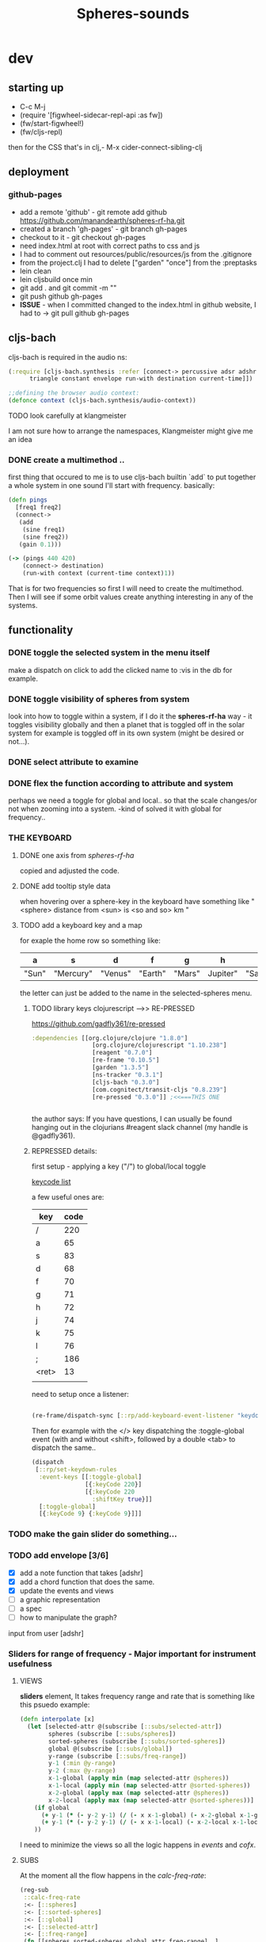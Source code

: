 #+title: Spheres-sounds
#+startup: indent showall
* dev

** starting up
- C-c M-j
- (require '[figwheel-sidecar-repl-api :as fw])
- (fw/start-figwheel!)
- (fw/cljs-repl)
then for the CSS that's in clj,-  M-x cider-connect-sibling-clj

** deployment
*** github-pages

- add a remote 'github' - git remote add github https://github.com/manandearth/spheres-rf-ha.git
- created a branch 'gh-pages' - git branch gh-pages
- checkout to it -  git checkout gh-pages
- need index.html at root with correct paths to css and js
- I had to comment out resources/public/resources/js from the .gitignore
- from the project.clj I had to delete ["garden" "once"] from the :preptasks
- lein clean
- lein cljsbuild once min
- git add . and git commit -m ""
- git push github gh-pages
- *ISSUE* - when I committed changed to the index.html in github website, I had to -> git pull github gh-pages

** cljs-bach

cljs-bach is required in the audio ns:

#+BEGIN_SRC clojure
(:require [cljs-bach.synthesis :refer [connect-> percussive adsr adshr sine square sawtooth add gain high-pass low-pass white-noise
      triangle constant envelope run-with destination current-time]])

;;defining the browser audio context:
(defonce context (cljs-bach.synthesis/audio-context))

#+END_SRC 
**** TODO look carefully at klangmeister
I am not sure how to arrange the namespaces, Klangmeister might give
me an idea

*** DONE create a multimethod ..
first thing that occured to me is to use cljs-bach builtin `add` to
put together a whole system in one sound I'll start with
frequency. basically:

#+BEGIN_SRC clojure
(defn pings
  [freq1 freq2]
  (connect->
   (add
    (sine freq1)
    (sine freq2)) 
   (gain 0.1)))

(-> (pings 440 420)
    (connect-> destination)
    (run-with context (current-time context)1))

#+END_SRC

That is for two frequencies so first I will need to
create the multimethod.  Then I will see if some orbit
values create anything interesting in any of the
systems.

** functionality

*** DONE toggle the selected system in the menu itself
make a dispatch on click to add the clicked name to :vis
in the db for example.

*** DONE toggle visibility of spheres from system
look into how to toggle within a system, if I do it the
*spheres-rf-ha* way -  it toggles visibility globally and
then a planet that is toggled off in the solar system for example
is toggled off in its own system (might be desired or not...).

*** DONE select attribute to examine

*** DONE flex the function according to attribute and system
perhaps we need a toggle for global and local.. so that
the scale changes/or not when zooming into a system.
-kind of solved it with global for frequency..

*** *THE KEYBOARD*
**** DONE one axis from /spheres-rf-ha/
copied and adjusted the code.

**** DONE add tooltip style data 
when hovering over a sphere-key in the keyboard have
something like "<sphere> distance from <sun> is <so and
so> km "

**** TODO add a keyboard key and a map 
for exaple the home row so something like:

| a     | s         | d       | f       | g      | h        | j        | k        | l         | ;       |
|-------+-----------+---------+---------+--------+----------+----------+----------+-----------+---------|
| "Sun" | "Mercury" | "Venus" | "Earth" | "Mars" | Jupiter" | "Saturn" | "Uranus" | "Neptune" | "Pluto" |
|-------+-----------+---------+---------+--------+----------+----------+----------+-----------+---------|

the letter can just be added to the name in the selected-spheres menu.

***** TODO library keys clojurescript -->> RE-PRESSED
https://github.com/gadfly361/re-pressed

#+BEGIN_SRC clojure 
:dependencies [[org.clojure/clojure "1.8.0"]
                 [org.clojure/clojurescript "1.10.238"]
                 [reagent "0.7.0"]
                 [re-frame "0.10.5"]
                 [garden "1.3.5"]
                 [ns-tracker "0.3.1"]
                 [cljs-bach "0.3.0"]
                 [com.cognitect/transit-cljs "0.8.239"]
                 [re-pressed "0.3.0"]] ;<<===THIS ONE


#+END_SRC

the author says:
If you have questions, I can usually be found hanging out in the clojurians #reagent slack channel (my handle is @gadfly361).

***** REPRESSED details:

first setup - applying a key ("/")  to global/local toggle

[[https://keycode.info/][keycode list]]

a few useful ones are:

| key   | code |
|-------+------|
| /     |  220 |
| a     |   65 |
| s     |   83 |
| d     |   68 |
| f     |   70 |
| g     |   71 |
| h     |   72 |
| j     |   74 |
| k     |   75 |
| l     |   76 |
| ;     |  186 |
| <ret> |   13 |
|       |      |

need to setup once a listener:
#+BEGIN_SRC clojure

(re-frame/dispatch-sync [::rp/add-keyboard-event-listener "keydown"])

#+END_SRC
 
Then for example with the </> key dispatching the
:toggle-global event (with and without <shift>,
followed by a double <tab> to dispatch the same..

#+BEGIN_SRC clojure
(dispatch
 [::rp/set-keydown-rules
  :event-keys [[:toggle-global]
               [{:keyCode 220}]
               [{:keyCode 220
                 :shiftKey true}]]
  [:toggle-global]
  [{:keyCode 9} {:keyCode 9}]]]
#+END_SRC



*** TODO make the gain slider do something...

*** TODO add envelope [3/6]
- [X] add a note function that takes [adshr]
- [X] add a chord function that does the same.
- [X] update the events and views
- [ ] a graphic representation
- [ ] a spec
- [ ] how to manipulate the graph?

input from user [adshr] 

*** Sliders for range of frequency - Major important for instrument usefulness

**** VIEWS
*sliders* element, It takes frequency range and rate
 that is something like this psuedo example:

#+BEGIN_SRC clojure
(defn interpolate [x]
  (let [selected-attr @(subscribe [::subs/selected-attr])
        spheres (subscribe [::subs/spheres])
        sorted-spheres (subscribe [::subs/sorted-spheres])
        global @(subscribe [::subs/global])
        y-range (subscribe [::subs/freq-range])
        y-1 (:min @y-range)
        y-2 (:max @y-range)
        x-1-global (apply min (map selected-attr @spheres))
        x-1-local (apply min (map selected-attr @sorted-spheres))
        x-2-global (apply max (map selected-attr @spheres))
        x-2-local (apply max (map selected-attr @sorted-spheres))]
    (if global
      (+ y-1 (* (- y-2 y-1) (/ (- x x-1-global) (- x-2-global x-1-global))))
      (+ y-1 (* (- y-2 y-1) (/ (- x x-1-local) (- x-2-local x-1-local)))))
    ))

#+END_SRC

I need to minimize the views so all the logic happens in
/events/ and /cofx/.

**** SUBS
At the moment all the flow happens in the /calc-freq-rate/:
#+BEGIN_SRC clojure
(reg-sub
 ::calc-freq-rate
 :<- [::spheres]
 :<- [::sorted-spheres]
 :<- [::global]
 :<- [::selected-attr]
 :<- [::freq-range]
 (fn [[spheres sorted-spheres global attr freq-range] _]
   (if global
     (let [high-point (apply max (map attr spheres))
           low-point (apply min (map attr spheres))
           range (- (:max freq-range) (:min freq-range))]
       (/ (- high-point low-point) range));the freq-range is what's audiable in hz.

     (let [high-point (apply max (map attr sorted-spheres))
           low-point (apply min (map attr sorted-spheres))
           range (- (:max freq-range) (:min freq-range))]
       (/ (- high-point low-point) range))) 
   ))

#+END_SRC

The problem is that these dependencies doesn't happen
necessarily in the right order..  The solution will be
in dispatching an event that calls :dispatch on coefx
that I have to define.


**** EVENTS

At the moment the dispatch is simple. I need to extend
and create coefx for what I rely on in several
dispatches.  The idea is that the db has to update
entirely when a parameter is changed before it executes
the /:audio/ event.

For debugging I should add the frequency's value to the
tooltip displayed with every /:audio/ dispatch.

** transit-cljs

*** TODO converting to edn or json and back

** visual design
*** DONE representation of the elements

glowing spheres

*** DONE the page look

dark bg, retro glow.

*** DONE some sort of scratch board where hovering will change the sounds.

perhaps the spheres themselves activated by hover or
some design of a visual instrument

*** TODO the green outline light on spheres in the systems-box should stay on for a selected system. 

*** DONE possible do it all a bit more concise so it will fit on the screen 

less padding on the instruction (:.guide)

*** TODO improve satelites representation inthe selected-spheres-box

now that the selected system parent looks better I
better improve the satelites that are only little white
circles at the moment

** data structure

generally there's an hirarchy of systems -> a system ->
sphere -> its attributes.

*** DONE add the synth's attributes to db

this way it could be accessed from the app by subscriptions.
- I could have a slider for the gain.
- The envelope could be graphically represented too... movable element

** sound and the data - relations

*** TODO how does each attribute relate to sound:

- If I represent the values as frequency, the greater
numbers are higher tones.. is that right?
a bigger planet is a higher note?


** ISSUES

*** TODO Throws a :
/re-frame: no handler registered for effect: {:input nil, :output nil} . Ignoring./
on every dispatch of :audio/
#+BEGIN_SRC clojure
(reg-event-fx
 :audio
 (fn [cofx [_ v]]
   (map dings v)))
#+END_SRC

perhaps has to do with cofx? routing the side effect to somewhere..

*** TODO adshr needs a spec


** NEW FEATURES 

*Looking to add something I didn't try before*

- auth -a `buddy` chapter on Lambda Island [[https://lambdaisland.com/episodes/buddy-authentication][here!]]
- tests [[https://lambdaisland.com/episodes/introduction-clojure-testing][lambdaisland tests intro]] and [[https://lambdaisland.com/episodes/testing-clojurescript][lambdaisland cljs tests]] and [[https://lambdaisland.com/episodes/acceptance-testing-sparkledriver][also this]] and lastly [[https://lambdaisland.com/episodes/generative-testing-clojure-test-check][this.]]
 
  
